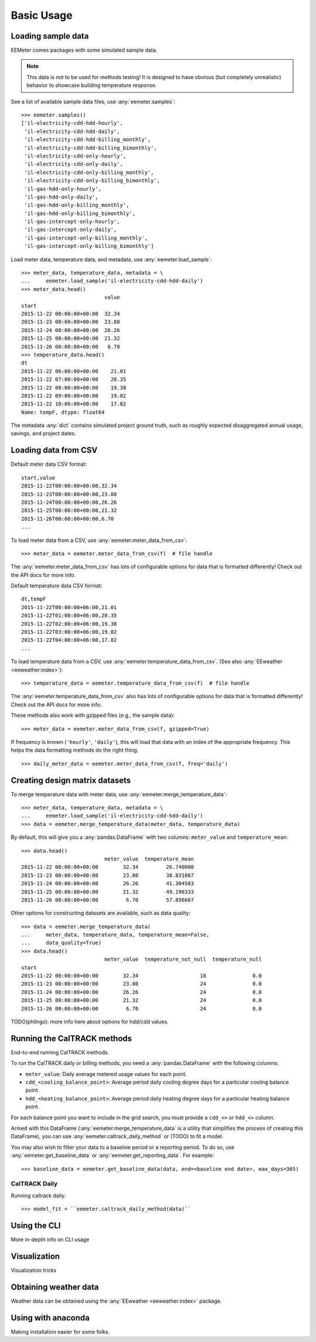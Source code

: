 Basic Usage
===========

Loading sample data
-------------------

EEMeter comes packages with some simulated sample data.

.. note::

    This data is not to be used for methods testing! It is designed to have
    obvious (but completely unrealistic) behavior to showcase building
    temperature response.

See a list of available sample data files, use :any:`eemeter.samples`::

    >>> eemeter.samples()
    ['il-electricity-cdd-hdd-hourly',
     'il-electricity-cdd-hdd-daily',
     'il-electricity-cdd-hdd-billing_monthly',
     'il-electricity-cdd-hdd-billing_bimonthly',
     'il-electricity-cdd-only-hourly',
     'il-electricity-cdd-only-daily',
     'il-electricity-cdd-only-billing_monthly',
     'il-electricity-cdd-only-billing_bimonthly',
     'il-gas-hdd-only-hourly',
     'il-gas-hdd-only-daily',
     'il-gas-hdd-only-billing_monthly',
     'il-gas-hdd-only-billing_bimonthly',
     'il-gas-intercept-only-hourly',
     'il-gas-intercept-only-daily',
     'il-gas-intercept-only-billing_monthly',
     'il-gas-intercept-only-billing_bimonthly']

Load meter data, temperature data, and metadata, use :any:`eemeter.load_sample`::

    >>> meter_data, temperature_data, metadata = \
    ...     eemeter.load_sample('il-electricity-cdd-hdd-daily')
    >>> meter_data.head()
                               value
    start
    2015-11-22 00:00:00+00:00  32.34
    2015-11-23 00:00:00+00:00  23.80
    2015-11-24 00:00:00+00:00  26.26
    2015-11-25 00:00:00+00:00  21.32
    2015-11-26 00:00:00+00:00   6.70
    >>> temperature_data.head()
    dt
    2015-11-22 06:00:00+00:00    21.01
    2015-11-22 07:00:00+00:00    20.35
    2015-11-22 08:00:00+00:00    19.38
    2015-11-22 09:00:00+00:00    19.02
    2015-11-22 10:00:00+00:00    17.82
    Name: tempF, dtype: float64

The metadata :any:`dict` contains simulated project ground truth, such as roughly
expected disaggregated annual usage, savings, and project dates.

Loading data from CSV
---------------------

Default meter data CSV format::

    start,value
    2015-11-22T00:00:00+00:00,32.34
    2015-11-23T00:00:00+00:00,23.80
    2015-11-24T00:00:00+00:00,26.26
    2015-11-25T00:00:00+00:00,21.32
    2015-11-26T00:00:00+00:00,6.70
    ...

To load meter data from a CSV, use :any:`eemeter.meter_data_from_csv`::

    >>> meter_data = eemeter.meter_data_from_csv(f)  # file handle

The :any:`eemeter.meter_data_from_csv` has lots of configurable options for
data that is formatted differently! Check out the API docs for more info.

Default temperature data CSV format::

    dt,tempF
    2015-11-22T00:00:00+06:00,21.01
    2015-11-22T01:00:00+06:00,20.35
    2015-11-22T02:00:00+06:00,19.38
    2015-11-22T03:00:00+06:00,19.02
    2015-11-22T04:00:00+06:00,17.82
    ...

To load temperature data from a CSV, use :any:`eemeter.temperature_data_from_csv`.
(See also :any:`EEweather <eeweather:index>`)::

    >>> temperature_data = eemeter.temperature_data_from_csv(f)  # file handle

The :any:`eemeter.temperature_data_from_csv` also has lots of configurable
options for data that is formatted differently! Check out the API docs for
more info.

These methods also work with gzipped files (e.g., the sample data)::

    >>> meter_data = eemeter.meter_data_from_csv(f, gzipped=True)

If frequency is known (``'hourly'``, ``'daily'``), this will load that data
with an index of the appropriate frequency. This helps the data formatting
methods do the right thing.

::

    >>> daily_meter_data = eemeter.meter_data_from_csv(f, freq='daily')

Creating design matrix datasets
-------------------------------

To merge temperature data with meter data, use :any:`eemeter.merge_temperature_data`::


    >>> meter_data, temperature_data, metadata = \
    ...     eemeter.load_sample('il-electricity-cdd-hdd-daily')
    >>> data = eemeter.merge_temperature_data(meter_data, temperature_data)

By default, this will give you a :any:`pandas.DataFrame` with two columns:
``meter_value`` and ``temperature_mean``::

    >>> data.head()
                               meter_value  temperature_mean
    2015-11-22 00:00:00+00:00        32.34         26.740000
    2015-11-23 00:00:00+00:00        23.80         38.831667
    2015-11-24 00:00:00+00:00        26.26         41.304583
    2015-11-25 00:00:00+00:00        21.32         49.198333
    2015-11-26 00:00:00+00:00         6.70         57.856667

Other options for constructing datasets are available, such as data quality::

    >>> data = eemeter.merge_temperature_data(
    ...     meter_data, temperature_data, temperature_mean=False,
    ...     data_quality=True)
    >>> data.head()
                               meter_value  temperature_not_null  temperature_null
    start
    2015-11-22 00:00:00+00:00        32.34                    18               0.0
    2015-11-23 00:00:00+00:00        23.80                    24               0.0
    2015-11-24 00:00:00+00:00        26.26                    24               0.0
    2015-11-25 00:00:00+00:00        21.32                    24               0.0
    2015-11-26 00:00:00+00:00         6.70                    24               0.0

TODO(philngo): more info here about options for hdd/cdd values.

Running the CalTRACK methods
----------------------------

End-to-end running CalTRACK methods.

To run the CalTRACK daily or billing methods, you need a :any:`pandas.DataFrame` with
the following columns:

- ``meter_value``: Daily average metered usage values for each point.
- ``cdd_<cooling_balance_point>``: Average period daily cooling degree days for
  a particular cooling balance point.
- ``hdd_<heating_balance_point>``: Average period daily heating degree days for
  a particular heating balance point.

For each balance point you want to include in the grid search, you must
provide a ``cdd_<>`` or ``hdd_<>`` column.

Armed with this DataFrame (:any:`eemeter.merge_temperature_data` is a utility
that simplifies the process of creating this DataFrame), you can use
:any:`eemeter.caltrack_daily_method` or (TODO) to fit a model.

You may also wish to filter your data to a baseline period or a reporting
period. To do so, use :any:`eemeter.get_baseline_data` or
:any:`eemeter.get_reporting_data`. For example::

    >>> baseline_data = eemeter.get_baseline_data(data, end=<baseline end date>, max_days=365)

CalTRACK Daily
//////////////

Running caltrack daily::

    >>> model_fit = ``eemeter.caltrack_daily_method(data)``


Using the CLI
-------------

More in-depth info on CLI usage

Visualization
-------------

Visualization tricks

Obtaining weather data
----------------------

Weather data can be obtained using the :any:`EEweather <eeweather:index>` package.

Using with anaconda
-------------------

Making installation easier for some folks.
